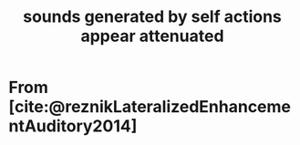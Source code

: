 :PROPERTIES:
:ID:       20220509T155309.263472
:END:
#+title: sounds generated by self actions appear attenuated

* From [cite:@reznikLateralizedEnhancementAuditory2014]

